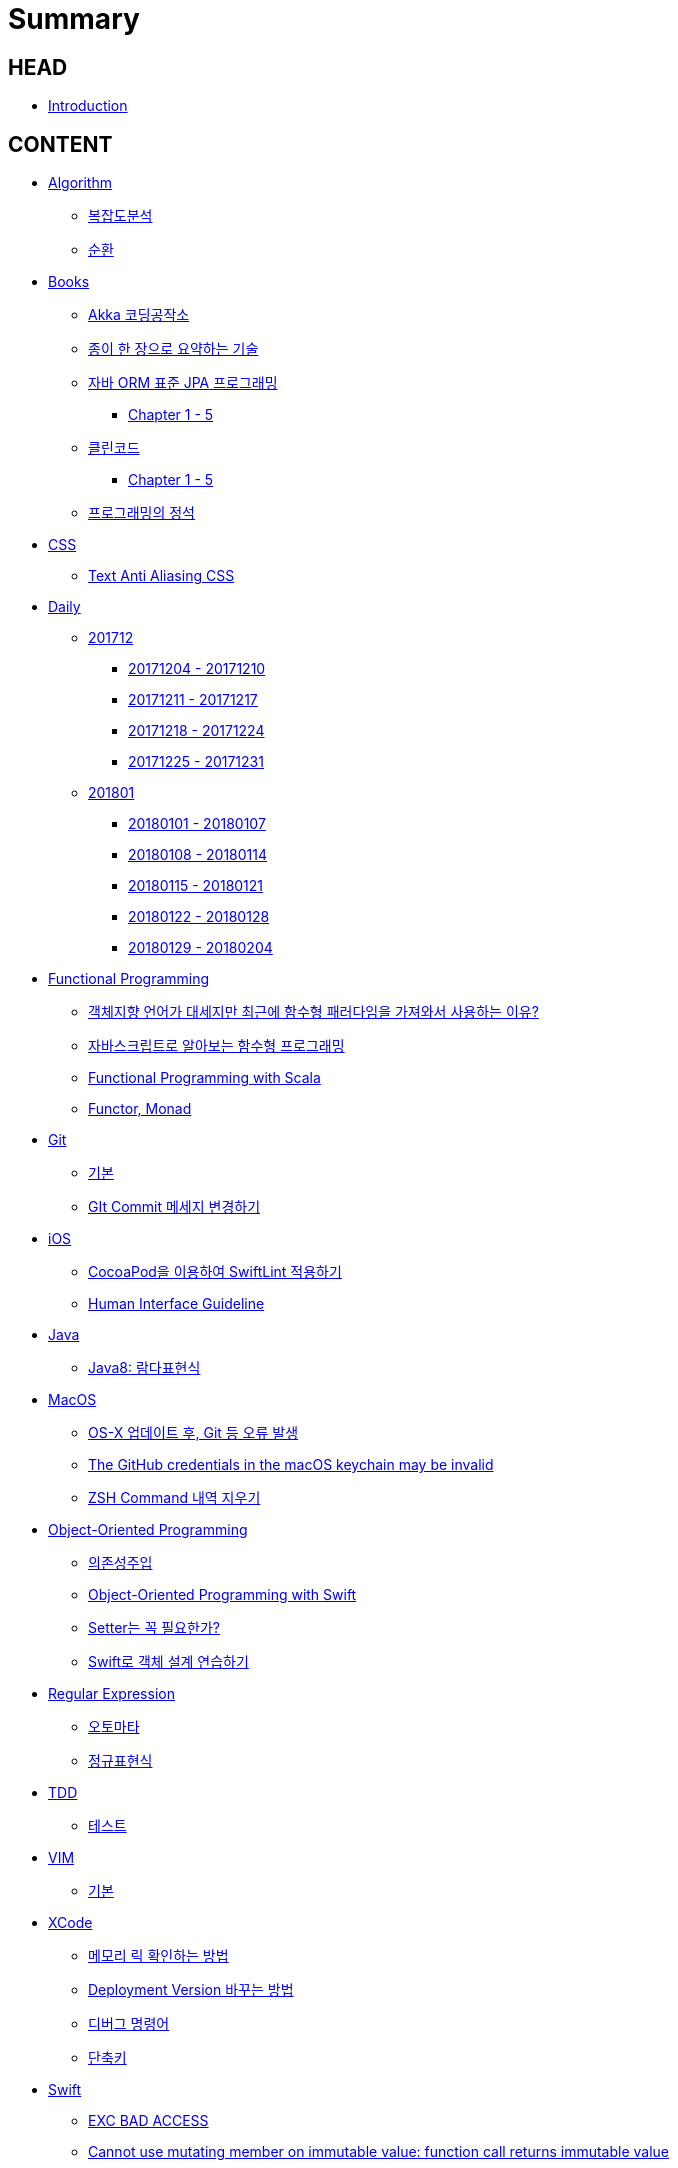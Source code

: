= Summary

== HEAD

* link:README.adoc[Introduction]


== CONTENT

* link:algorithm/README.adoc[Algorithm]
** link:algorithm/big-o.adoc[복잡도분석]
** link:algorithm/recursion.adoc[순환]
// * link:aws/README.adoc[AWS]
// ** link:aws/aws.adoc[기본]
* link:books/README.adoc[Books]
** link:books/Akka-코딩-공작소/summary.adoc[Akka 코딩공작소]
** link:books/도요타에서-배운-종이-한장으로-요약하는-기술/summary.adoc[종이 한 장으로 요약하는 기술]
** link:books/자바-ORM-표준-JPA-프로그래밍/README.adoc[자바 ORM 표준 JPA 프로그래밍]
*** link:books/자바-ORM-표준-JPA-프로그래밍/chapter-1-5.adoc[Chapter 1 - 5]
** link:books/클린코드/README.adoc[클린코드]
*** link:books/클린코드/chapter-1-5.adoc[Chapter 1 - 5]
** link:books/프로그래밍의-정석/summary.adoc[프로그래밍의 정석]
* link:css/README.adoc[CSS]
** link:css/text-anti-aliasing.adoc[Text Anti Aliasing CSS]
// * link:db/README.adoc[db]
// ** link:db/db.adoc[기본]
// ** link:db/transaction.adoc[Transaction]
* link:daily/README.adoc[Daily]
** link:daily/201712/README.adoc[201712]
*** link:daily/201712/20171204-20171210.adoc[20171204 - 20171210]
*** link:daily/201712/20171211-20171217.adoc[20171211 - 20171217]
*** link:daily/201712/20171218-20171224.adoc[20171218 - 20171224]
*** link:daily/201712/20171225-20171231.adoc[20171225 - 20171231]
** link:daily/201801/README.adoc[201801]
*** link:daily/201801/20180101-20180107.adoc[20180101 - 20180107]
*** link:daily/201801/20180108-20180114.adoc[20180108 - 20180114]
*** link:daily/201801/20180115-20180121.adoc[20180115 - 20180121]
*** link:daily/201801/20180122-20180128.adoc[20180122 - 20180128]
*** link:daily/201801/20180129-20180204.adoc[20180129 - 20180204]
* link:fp/README.adoc[Functional Programming]
** link:fp/why-use-functional-programming-language.adoc[객체지향 언어가 대세지만 최근에 함수형 패러다임을 가져와서 사용하는 이유?]
** link:fp/functional-programming-js.adoc[자바스크립트로 알아보는 함수형 프로그래밍]
** link:fp/functional-programming-scala.adoc[Functional Programming with Scala]
** link:fp/functor-monad.adoc[Functor, Monad]
* link:git/README.adoc[Git]
** link:git/git.adoc[기본]
** link:git/how-to-change-git-commit-message.adoc[GIt Commit 메세지 변경하기]
// ** link:git/how-to-send-github-pull-request.adoc[Github Pull-request 보내기]
* link:ios/README.adoc[iOS]
** link:ios/how-to-apply-swiftlint-with-cocoapod.adoc[CocoaPod을 이용하여 SwiftLint 적용하기]
** link:ios/human-interface-guideline.adoc[Human Interface Guideline]
* link:java/README.adoc[Java]
** link:java/java-8-lambda.adoc[Java8: 람다표현식]
* link:mac/README.adoc[MacOS]
** link:mac/os-x-update-git-error.adoc[OS-X 업데이트 후, Git 등 오류 발생]
** link:mac/the-github-credentials-in-the-macOS-keychain-may-be-invalid.adoc[The GitHub credentials in the macOS keychain may be invalid]
** link:mac/zsh-history-clear.adoc[ZSH Command 내역 지우기]
* link:oop/README.adoc[Object-Oriented Programming]
** link:oop/di.adoc[의존성주입]
** link:oop/object-oriented-programming.adoc[Object-Oriented Programming with Swift]
** link:oop/need-a-setter.adoc[Setter는 꼭 필요한가?]
** link:oop/how-to-practice-object-design-with-swift.adoc[Swift로 객체 설계 연습하기]
* link:regex/README.adoc[Regular Expression]
** link:regex/automata.adoc[오토마타]
** link:regex/regular-expression.adoc[정규표현식]
* link:tdd/README.adoc[TDD]
** link:tdd/test.adoc[테스트]
* link:vim/README.adoc[VIM]
** link:vim/vim.adoc[기본]
* link:xcode/README.adoc[XCode]
** link:xcode/how-to-check-memory-leak.adoc[메모리 릭 확인하는 방법]
** link:xcode/how-to-set-to-change-the-minimum-deployment-version-in-xcode.adoc[Deployment Version 바꾸는 방법]
** link:xcode/xcode-debug-commands.adoc[디버그 명령어]
** link:xcode/xcode-shortcuts.adoc[단축키]
* link:swift/README.adoc[Swift]
** link:swift/EXC_BAD_ACCESS.adoc[EXC BAD ACCESS]
** link:swift/cannot-use-mutating-member-immutable-value.adoc[Cannot use mutating member on immutable value: function call returns immutable value]
** link:swift/class-struct.adoc[클래스, 구조체]
** link:swift/closure.adoc[클로저]
** link:swift/collection-type.adoc[콜렉션 타입]
** link:swift/control-flow.adoc[흐름 제어]
** link:swift/dynamic-types.adoc[Dynamic Types]
** link:swift/enum-multiple-raw-values.adoc[Enum Multiple Raw-Value]
** link:swift/enum.adoc[열거형]
** link:swift/function.adoc[함수]
** link:swift/how-to-eunmerate-an-enum-with-string-type.adoc[How to enumerate an enum with String type?]
** link:swift/joined.adoc[여러 문자열 결합하기]
** link:swift/memory.adoc[Memory]
** link:swift/mutating-function.adoc[객체를 init으로 초기화와 mutating func으로 속성 바꾸기]
** link:swift/object-identifier.adoc[ObjectIdentifier]
** link:swift/optional.adoc[옵셔널]
** link:swift/patterns.adoc[패턴]
** link:swift/private-extension.adoc[Private Extension]
** link:swift/string-formatter.adoc[String Formatter]
** link:swift/swift.adoc[Swift]
** link:swift/swift3-swift4-substring.adoc[Swift3, Swift4 문자열 자르기]
** link:swift/using-error-in-enum.adoc[Enum에서 Error 사용하기]
* link:etc/README.adoc[ETC.]
** link:etc/co-routine.adoc[Co-Routine]
** link:etc/copy-on-write.adoc[Copy On Write]
** link:etc/indirection.adoc[간접참조]
** link:etc/msa.adoc[MSA]
** link:etc/sub-routine.adoc[Sub-Routine]


